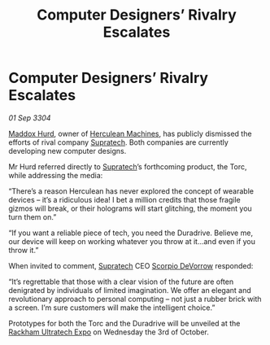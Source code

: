 :PROPERTIES:
:ID:       7907f9a3-6421-4d9f-a3d8-965866d0861f
:END:
#+title: Computer Designers’ Rivalry Escalates
#+filetags: :3304:galnet:

* Computer Designers’ Rivalry Escalates

/01 Sep 3304/

[[id:93fd6de1-43a9-40e8-819f-43d9bcd3a709][Maddox Hurd]], owner of [[id:46e9f326-2119-4d5b-a625-a32820a44642][Herculean Machines]], has publicly dismissed the efforts of rival company [[id:3e9f43fb-038f-46a6-be53-3c9af1bad474][Supratech]]. Both companies are currently developing new computer designs. 

Mr Hurd referred directly to [[id:3e9f43fb-038f-46a6-be53-3c9af1bad474][Supratech]]’s forthcoming product, the Torc, while addressing the media: 

“There’s a reason Herculean has never explored the concept of wearable devices – it’s a ridiculous idea! I bet a million credits that those fragile gizmos will break, or their holograms will start glitching, the moment you turn them on.” 

“If you want a reliable piece of tech, you need the Duradrive. Believe me, our device will keep on working whatever you throw at it…and even if you throw it.” 

When invited to comment, [[id:3e9f43fb-038f-46a6-be53-3c9af1bad474][Supratech]] CEO [[id:b62c9e2e-8079-44bc-a30d-d192076162e6][Scorpio DeVorrow]] responded: 

“It’s regrettable that those with a clear vision of the future are often denigrated by individuals of limited imagination. We offer an elegant and revolutionary approach to personal computing – not just a rubber brick with a screen. I’m sure customers will make the intelligent choice.” 

Prototypes for both the Torc and the Duradrive will be unveiled at the [[id:9d064da0-7be3-4c7b-99ad-0edd1585d4ca][Rackham Ultratech Expo]] on Wednesday the 3rd of October.
